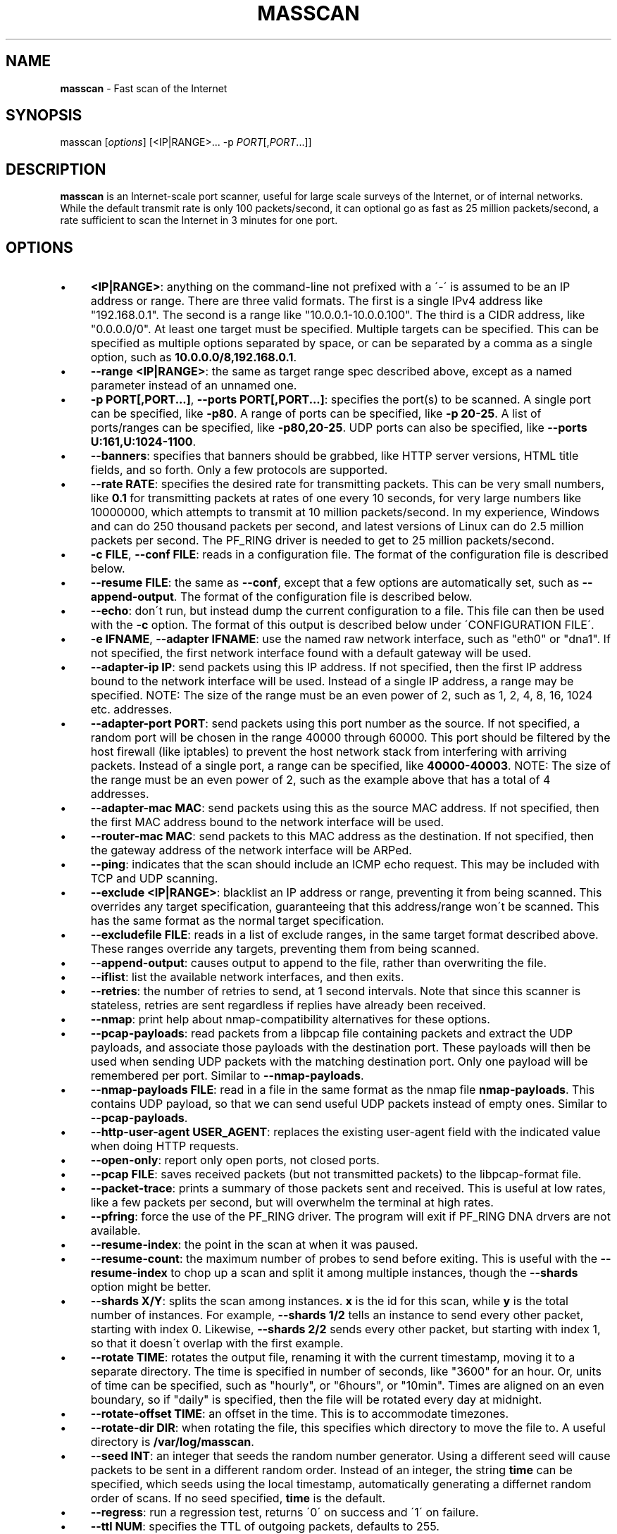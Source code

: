 .\" generated with Ronn/v0.7.3
.\" http://github.com/rtomayko/ronn/tree/0.7.3
.
.TH "MASSCAN" "8" "January 2014" "" ""
.
.SH "NAME"
\fBmasscan\fR \- Fast scan of the Internet
.
.SH "SYNOPSIS"
masscan [\fIoptions\fR] [<IP|RANGE>...  \-p \fIPORT\fR[,\fIPORT\fR...]]
.
.SH "DESCRIPTION"
\fBmasscan\fR is an Internet\-scale port scanner, useful for large scale surveys of the Internet, or of internal networks\. While the default transmit rate is only 100 packets/second, it can optional go as fast as 25 million packets/second, a rate sufficient to scan the Internet in 3 minutes for one port\.
.
.SH "OPTIONS"
.
.IP "\(bu" 4
\fB<IP|RANGE>\fR: anything on the command\-line not prefixed with a \'\-\' is assumed to be an IP address or range\. There are three valid formats\. The first is a single IPv4 address like "192\.168\.0\.1"\. The second is a range like "10\.0\.0\.1\-10\.0\.0\.100"\. The third is a CIDR address, like "0\.0\.0\.0/0"\. At least one target must be specified\. Multiple targets can be specified\. This can be specified as multiple options separated by space, or can be separated by a comma as a single option, such as \fB10\.0\.0\.0/8,192\.168\.0\.1\fR\.
.
.IP "\(bu" 4
\fB\-\-range <IP|RANGE>\fR: the same as target range spec described above, except as a named parameter instead of an unnamed one\.
.
.IP "\(bu" 4
\fB\-p PORT[,PORT...]\fR, \fB\-\-ports PORT[,PORT...]\fR: specifies the port(s) to be scanned\. A single port can be specified, like \fB\-p80\fR\. A range of ports can be specified, like \fB\-p 20\-25\fR\. A list of ports/ranges can be specified, like \fB\-p80,20\-25\fR\. UDP ports can also be specified, like \fB\-\-ports U:161,U:1024\-1100\fR\.
.
.IP "\(bu" 4
\fB\-\-banners\fR: specifies that banners should be grabbed, like HTTP server versions, HTML title fields, and so forth\. Only a few protocols are supported\.
.
.IP "\(bu" 4
\fB\-\-rate RATE\fR: specifies the desired rate for transmitting packets\. This can be very small numbers, like \fB0\.1\fR for transmitting packets at rates of one every 10 seconds, for very large numbers like 10000000, which attempts to transmit at 10 million packets/second\. In my experience, Windows and can do 250 thousand packets per second, and latest versions of Linux can do 2\.5 million packets per second\. The PF_RING driver is needed to get to 25 million packets/second\.
.
.IP "\(bu" 4
\fB\-c FILE\fR, \fB\-\-conf FILE\fR: reads in a configuration file\. The format of the configuration file is described below\.
.
.IP "\(bu" 4
\fB\-\-resume FILE\fR: the same as \fB\-\-conf\fR, except that a few options are automatically set, such as \fB\-\-append\-output\fR\. The format of the configuration file is described below\.
.
.IP "\(bu" 4
\fB\-\-echo\fR: don\'t run, but instead dump the current configuration to a file\. This file can then be used with the \fB\-c\fR option\. The format of this output is described below under \'CONFIGURATION FILE\'\.
.
.IP "\(bu" 4
\fB\-e IFNAME\fR, \fB\-\-adapter IFNAME\fR: use the named raw network interface, such as "eth0" or "dna1"\. If not specified, the first network interface found with a default gateway will be used\.
.
.IP "\(bu" 4
\fB\-\-adapter\-ip IP\fR: send packets using this IP address\. If not specified, then the first IP address bound to the network interface will be used\. Instead of a single IP address, a range may be specified\. NOTE: The size of the range must be an even power of 2, such as 1, 2, 4, 8, 16, 1024 etc\. addresses\.
.
.IP "\(bu" 4
\fB\-\-adapter\-port PORT\fR: send packets using this port number as the source\. If not specified, a random port will be chosen in the range 40000 through 60000\. This port should be filtered by the host firewall (like iptables) to prevent the host network stack from interfering with arriving packets\. Instead of a single port, a range can be specified, like \fB40000\-40003\fR\. NOTE: The size of the range must be an even power of 2, such as the example above that has a total of 4 addresses\.
.
.IP "\(bu" 4
\fB\-\-adapter\-mac MAC\fR: send packets using this as the source MAC address\. If not specified, then the first MAC address bound to the network interface will be used\.
.
.IP "\(bu" 4
\fB\-\-router\-mac MAC\fR: send packets to this MAC address as the destination\. If not specified, then the gateway address of the network interface will be ARPed\.
.
.IP "\(bu" 4
\fB\-\-ping\fR: indicates that the scan should include an ICMP echo request\. This may be included with TCP and UDP scanning\.
.
.IP "\(bu" 4
\fB\-\-exclude <IP|RANGE>\fR: blacklist an IP address or range, preventing it from being scanned\. This overrides any target specification, guaranteeing that this address/range won\'t be scanned\. This has the same format as the normal target specification\.
.
.IP "\(bu" 4
\fB\-\-excludefile FILE\fR: reads in a list of exclude ranges, in the same target format described above\. These ranges override any targets, preventing them from being scanned\.
.
.IP "\(bu" 4
\fB\-\-append\-output\fR: causes output to append to the file, rather than overwriting the file\.
.
.IP "\(bu" 4
\fB\-\-iflist\fR: list the available network interfaces, and then exits\.
.
.IP "\(bu" 4
\fB\-\-retries\fR: the number of retries to send, at 1 second intervals\. Note that since this scanner is stateless, retries are sent regardless if replies have already been received\.
.
.IP "\(bu" 4
\fB\-\-nmap\fR: print help about nmap\-compatibility alternatives for these options\.
.
.IP "\(bu" 4
\fB\-\-pcap\-payloads\fR: read packets from a libpcap file containing packets and extract the UDP payloads, and associate those payloads with the destination port\. These payloads will then be used when sending UDP packets with the matching destination port\. Only one payload will be remembered per port\. Similar to \fB\-\-nmap\-payloads\fR\.
.
.IP "\(bu" 4
\fB\-\-nmap\-payloads FILE\fR: read in a file in the same format as the nmap file \fBnmap\-payloads\fR\. This contains UDP payload, so that we can send useful UDP packets instead of empty ones\. Similar to \fB\-\-pcap\-payloads\fR\.
.
.IP "\(bu" 4
\fB\-\-http\-user\-agent USER_AGENT\fR: replaces the existing user\-agent field with the indicated value when doing HTTP requests\.
.
.IP "\(bu" 4
\fB\-\-open\-only\fR: report only open ports, not closed ports\.
.
.IP "\(bu" 4
\fB\-\-pcap FILE\fR: saves received packets (but not transmitted packets) to the libpcap\-format file\.
.
.IP "\(bu" 4
\fB\-\-packet\-trace\fR: prints a summary of those packets sent and received\. This is useful at low rates, like a few packets per second, but will overwhelm the terminal at high rates\.
.
.IP "\(bu" 4
\fB\-\-pfring\fR: force the use of the PF_RING driver\. The program will exit if PF_RING DNA drvers are not available\.
.
.IP "\(bu" 4
\fB\-\-resume\-index\fR: the point in the scan at when it was paused\.
.
.IP "\(bu" 4
\fB\-\-resume\-count\fR: the maximum number of probes to send before exiting\. This is useful with the \fB\-\-resume\-index\fR to chop up a scan and split it among multiple instances, though the \fB\-\-shards\fR option might be better\.
.
.IP "\(bu" 4
\fB\-\-shards X/Y\fR: splits the scan among instances\. \fBx\fR is the id for this scan, while \fBy\fR is the total number of instances\. For example, \fB\-\-shards 1/2\fR tells an instance to send every other packet, starting with index 0\. Likewise, \fB\-\-shards 2/2\fR sends every other packet, but starting with index 1, so that it doesn\'t overlap with the first example\.
.
.IP "\(bu" 4
\fB\-\-rotate TIME\fR: rotates the output file, renaming it with the current timestamp, moving it to a separate directory\. The time is specified in number of seconds, like "3600" for an hour\. Or, units of time can be specified, such as "hourly", or "6hours", or "10min"\. Times are aligned on an even boundary, so if "daily" is specified, then the file will be rotated every day at midnight\.
.
.IP "\(bu" 4
\fB\-\-rotate\-offset TIME\fR: an offset in the time\. This is to accommodate timezones\.
.
.IP "\(bu" 4
\fB\-\-rotate\-dir DIR\fR: when rotating the file, this specifies which directory to move the file to\. A useful directory is \fB/var/log/masscan\fR\.
.
.IP "\(bu" 4
\fB\-\-seed INT\fR: an integer that seeds the random number generator\. Using a different seed will cause packets to be sent in a different random order\. Instead of an integer, the string \fBtime\fR can be specified, which seeds using the local timestamp, automatically generating a differnet random order of scans\. If no seed specified, \fBtime\fR is the default\.
.
.IP "\(bu" 4
\fB\-\-regress\fR: run a regression test, returns \'0\' on success and \'1\' on failure\.
.
.IP "\(bu" 4
\fB\-\-ttl NUM\fR: specifies the TTL of outgoing packets, defaults to 255\.
.
.IP "\(bu" 4
\fB\-\-wait SECONDS\fR: specifies the number of seconds after transmit is done to wait for receiving packets before exiting the program\. The default is 10 seconds\. The string \fBforever\fR can be specified to never terminate\.
.
.IP "\(bu" 4
\fB\-\-offline\fR: don\'t actually transmit packets\. This is useful with a low rate and \fB\-\-packet\-trace\fR to look at what packets might\'ve been transmitted\. Or, it\'s useful with \fB\-\-rate 100000000\fR in order to benchmark how fast transmit would work (assuming a zero\-overhead driver)\. PF_RING is about 20% slower than the benchmark result from offline mode\.
.
.IP "\(bu" 4
\fB\-sL\fR: this doesn\'t do a scan, but instead creates a list of random addresses\. This is useful for importing into other tools\. The options \fB\-\-shard\fR, \fB\-\-resume\-index\fR, and \fB\-\-resume\-count\fR can be useful with this feature\.
.
.IP "\(bu" 4
\fB\-\-interactive\fR: show the results in realtime on the console\. It has no effect if used with \-\-output\-format or \-\-output\-filename\.
.
.IP "\(bu" 4
\fB\-\-output\-format FMT\fR: indicates the format of the output file, which can be \fBxml\fR, \fBbinary\fR, \fBgrepable\fR, \fBlist\fR, or \fBJSON\fR\. The option \fB\-\-output\-filename\fR must be specified\.
.
.IP "\(bu" 4
\fB\-\-output\-filename FILE\fR: the file which to save results to\. If the parameter \fB\-\-output\-format\fR is not specified, then the default of \fBxml\fR will be used\.
.
.IP "\(bu" 4
\fB\-oB FILE\fR: sets the output format to binary and saves the output in the given filename\. This is equivelent to using the \fB\-\-output\-format\fR and \fB\-\-output\-filename\fR parameters\. The option \fB\-\-readscan\fR can then be used to read the binary file\. Binary files are much smaller than their XML equivelents, but require a separate step to convert back into XML or another readable format\.
.
.IP "\(bu" 4
\fB\-oX FILE\fR: sets the output format to XML and saves the output in the given filename\. This is equivelent to using the \fB\-\-output\-format xml\fR and \fB\-\-output\-filename\fR parameters\.
.
.IP "\(bu" 4
\fB\-oG FILE\fR: sets the output format to grepable and saves the output in the given filename\. This is equivelent to using the \-\-output\-format grepable and \-\-output\-filename parameters\.
.
.IP "\(bu" 4
\fB\-oJ FILE\fR: sets the output format to JSON and saves the output in the given filename\. This is equivelent to using the \-\-output\-format json and \-\-output\-filename parameters\.
.
.IP "\(bu" 4
\fB\-oL FILE\fR: sets the output format to a simple list format and saves the output in the given filename\. This is equivelent to using the \-\-output\-format list and \-\-output\-filename parameters\.
.
.IP "\(bu" 4
\fB\-\-readscan FILE\fR: reads the files created by the \fB\-oB\fR option from a scan, then outputs them in one of the other formats, depending on command\-line parameters\. In other words, it can take the binary version of the output and convert it to an XML or JSON format\.
.
.IP "" 0
.
.SH "CONFIGURATION FILE FORMAT"
The configuration file uses the same parameter names as on the commandline, but without the \fB\-\-\fR prefix, and with an \fB=\fR sign between the name and the value\. An example configuration file might be:
.
.IP "" 4
.
.nf

# targets
range = 10\.0\.0\.0/8,192\.168\.0\.0/16
range = 172\.16\.0\.0/14
ports = 20\-25,80,U:53
ping = true

# adapter
adapter = eth0
adapter\-ip = 192\.168\.0\.1
router\-mac = 66\-55\-44\-33\-22\-11

# other
exclude\-file = /etc/masscan/exludes\.txt
.
.fi
.
.IP "" 0
.
.P
By default, the program will read default configuration from the file \fB/etc/masscan/masscan\.conf\fR\. This is useful for system\-specific settings, such as the \fB\-\-adapter\-xxx\fR options\. This is also useful for excluded IP addresses, so that you can scan the entire Internet, while skipping dangerous addresses, like those owned by the DoD, and not make an accidental mistake\.
.
.SH "CONTROL\-C BEHAVIOR"
When the user presses \fIctrl\-c\fR, the scan will stop, and the current state of the scan will be saved in the file \'paused\.conf\'\. The scan can be resumed with the \fB\-\-resume\fR option:
.
.IP "" 4
.
.nf

# masscan \-\-resume paused\.conf
.
.fi
.
.IP "" 0
.
.P
The program will not exit immediately, but will wait a default of 10 seconds to receive results from the Internet and save the results before exiting completely\. This time can be changed with the \fB\-\-wait\fR option\.
.
.SH "SIMPLE EXAMPLES"
The following example scans all private networks for webservers, and prints all open ports that were found\.
.
.IP "" 4
.
.nf

# masscan 10\.0\.0\.0/8 192\.168\.0\.0/16 172\.16\.0\.0/12 \-p80 \-\-open\-only
.
.fi
.
.IP "" 0
.
.P
The following example scans the entire Internet for DNS servers, grabbing their versions, then saves the results in an XML file\.
.
.IP "" 4
.
.nf

# masscan 0\.0\.0\.0/0 \-\-excludefile no\-dod\.txt \-pU:53 \-\-banners \-\-output\-filename dns\.xml
.
.fi
.
.IP "" 0
.
.P
You should be able to import the XML into databases and such\.
.
.P
The following example reads a binary scan results file called bin\-test\.scan and prints results to console\.
.
.IP "" 4
.
.nf

# masscan \-\-readscan bin\-test\.scan
.
.fi
.
.IP "" 0
.
.P
The following example reads a binary scan results file called bin\-test\.scan and creates an XML output file called bin\-test\.xml\.
.
.IP "" 4
.
.nf

# masscan \-\-readscan bin\-test\.scan \-oX bin\-test\.xml
.
.fi
.
.IP "" 0
.
.SH "ADVANCED EXAMPLES"
Let\'s say that you want to scan the entire Internet and spread the scan across three machines\. Masscan would be launched on all three machines using the following command\-lines:
.
.IP "" 4
.
.nf

# masscan 0\.0\.0\.0/0 \-p0\-65535 \-\-shard 1/3
# masscan 0\.0\.0\.0/0 \-p0\-65535 \-\-shard 2/3
# masscan 0\.0\.0\.0/0 \-p0\-65535 \-\-shard 3/3
.
.fi
.
.IP "" 0
.
.P
An alternative is with the "resume" feature\. A scan has an internal index that goes from zero to the number of ports times then number of IP addresses\. The following example shows splitting up a scan into chunks of a 1000 items each:
.
.IP "" 4
.
.nf

# masscan 0\.0\.0\.0/0 \-p0\-65535 \-\-resume\-index 0 \-\-resume\-count 1000
# masscan 0\.0\.0\.0/0 \-p0\-65535 \-\-resume\-index 1000 \-\-resume\-count 1000
# masscan 0\.0\.0\.0/0 \-p0\-65535 \-\-resume\-index 2000 \-\-resume\-count 1000
# masscan 0\.0\.0\.0/0 \-p0\-65535 \-\-resume\-index 3000 \-\-resume\-count 1000
.
.fi
.
.IP "" 0
.
.P
A script can use this to split smaller tasks across many other machines, such as Amazon EC2 instances\. As each instance completes a job, the script might send a request to a central coordinating server for more work\.
.
.SH "SPURIOUS RESETS"
When scanning TCP using the default IP address of your adapter, the built\-in stack will generate RST packets\. This will prevent banner grabbing\. There are are two ways to solve this\. The first way is to create a firewall rule to block that port from being seen by the stack\. How this works is dependent on the operating system, but on Linux this looks something like:
.
.IP "" 4
.
.nf

# iptables \-A INPUT \-p tcp \-i eth0 \-\-dport 61234 \-j DROP
.
.fi
.
.IP "" 0
.
.P
Then, when scanning, that same port must be used as the source:
.
.IP "" 4
.
.nf

# masscan 10\.0\.0\.0/8 \-p80 \-\-banners \-\-adapter\-port 61234
.
.fi
.
.IP "" 0
.
.P
An alternative is to "spoof" a different IP address\. This IP address must be within the range of the local network, but must not otherwise be in use by either your own computer or another computer on the network\. An example of this would look like:
.
.IP "" 4
.
.nf

# masscan 10\.0\.0\.0/8 \-p80 \-\-banners \-\-adapter\-ip 192\.168\.1\.101
.
.fi
.
.IP "" 0
.
.P
Setting your source IP address this way is the preferred way of running this scanner\.
.
.SH "ABUSE COMPLAINTS"
This scanner is designed for large\-scale surveys, of either an organization, or of the Internet as a whole\. This scanning will be noticed by those monitoring their logs, which will generate complaints\.
.
.P
If you are scanning your own organization, this may lead to you being fired\. Never scan outside your local subnet without getting permission from your boss, with a clear written declaration of why you are scanning\.
.
.P
The same applies to scanning the Internet from your employer\. This is another good way to get fired, as your IT department gets flooded with complaints as to why your organization is hacking them\.
.
.P
When scanning on your own, such as your home Internet or ISP, this will likely cause them to cancel your account due to the abuse complaints\.
.
.P
One solution is to work with your ISP, to be clear about precisely what we are doing, to prove to them that we are researching the Internet, not "hacking" it\. We have our ISP send the abuse complaints directly to us\. For anyone that asks, we add them to our "\-\-excludefile", blacklisting them so that we won\'t scan them again\. While interacting with such people, some instead add us to their whitelist, so that their firewalls won\'t log us anymore (they\'ll still block us, of course, they just won\'t log that fact to avoid filling up their logs with our scans)\.
.
.P
Ultimately, I don\'t know if it\'s possible to completely solve this problem\. Despite the Internet being a public, end\-to\-end network, you are still "guilty until proven innocent" when you do a scan\.
.
.SH "COMPATIBILITY"
While not listed in this document, a lot of parameters compatible with \fBnmap\fR will also work\.
.
.SH "SEE ALSO"
nmap(8), pcap(3)
.
.SH "AUTHORS"
This tool was written by Robert Graham\. The source code is available at https://github\.com/robertdavidgraham/masscan\.
